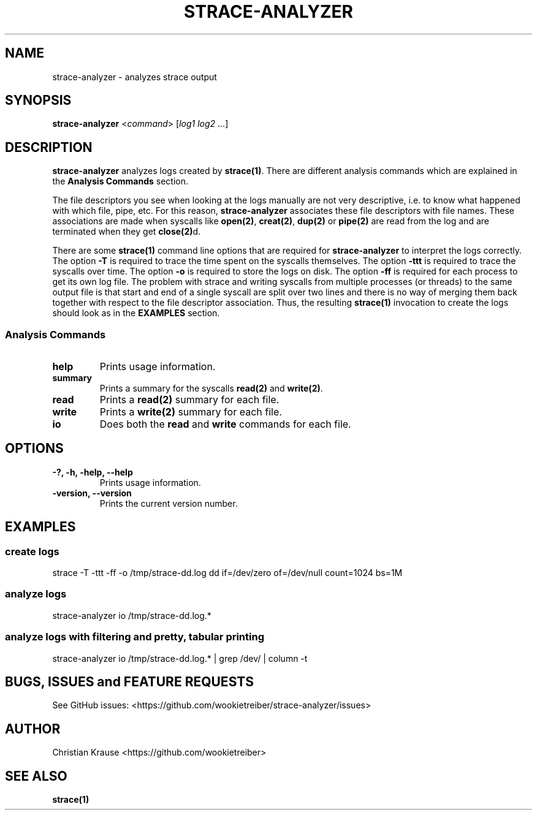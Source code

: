 .\" Automatically generated by Pandoc 1.17.0.3
.\"
.TH "STRACE\-ANALYZER" "1" "March 2016" "Version 0.2.0-SNAPSHOT" "strace\-analyzer manual"
.hy
.SH NAME
.PP
strace\-analyzer \- analyzes strace output
.SH SYNOPSIS
.PP
\f[B]strace\-analyzer\f[] <\f[I]command\f[]> [\f[I]log1\f[]
\f[I]log2\f[] ...]
.SH DESCRIPTION
.PP
\f[B]strace\-analyzer\f[] analyzes logs created by \f[B]strace(1)\f[].
There are different analysis commands which are explained in the
\f[B]Analysis Commands\f[] section.
.PP
The file descriptors you see when looking at the logs manually are not
very descriptive, i.e.
to know what happened with which file, pipe, etc.
For this reason, \f[B]strace\-analyzer\f[] associates these file
descriptors with file names.
These associations are made when syscalls like \f[B]open(2)\f[],
\f[B]creat(2)\f[], \f[B]dup(2)\f[] or \f[B]pipe(2)\f[] are read from the
log and are terminated when they get \f[B]close(2)\f[]d.
.PP
There are some \f[B]strace(1)\f[] command line options that are required
for \f[B]strace\-analyzer\f[] to interpret the logs correctly.
The option \f[B]\-T\f[] is required to trace the time spent on the
syscalls themselves.
The option \f[B]\-ttt\f[] is required to trace the syscalls over time.
The option \f[B]\-o\f[] is required to store the logs on disk.
The option \f[B]\-ff\f[] is required for each process to get its own log
file.
The problem with strace and writing syscalls from multiple processes (or
threads) to the same output file is that start and end of a single
syscall are split over two lines and there is no way of merging them
back together with respect to the file descriptor association.
Thus, the resulting \f[B]strace(1)\f[] invocation to create the logs
should look as in the \f[B]EXAMPLES\f[] section.
.SS Analysis Commands
.TP
.B help
Prints usage information.
.RS
.RE
.TP
.B summary
Prints a summary for the syscalls \f[B]read(2)\f[] and
\f[B]write(2)\f[].
.RS
.RE
.TP
.B read
Prints a \f[B]read(2)\f[] summary for each file.
.RS
.RE
.TP
.B write
Prints a \f[B]write(2)\f[] summary for each file.
.RS
.RE
.TP
.B io
Does both the \f[B]read\f[] and \f[B]write\f[] commands for each file.
.RS
.RE
.SH OPTIONS
.TP
.B \-?, \-h, \-help, \-\-help
Prints usage information.
.RS
.RE
.TP
.B \-version, \-\-version
Prints the current version number.
.RS
.RE
.SH EXAMPLES
.SS create logs
.PP
strace \-T \-ttt \-ff \-o /tmp/strace\-dd.log dd if=/dev/zero
of=/dev/null count=1024 bs=1M
.SS analyze logs
.PP
strace\-analyzer io /tmp/strace\-dd.log.*
.SS analyze logs with filtering and pretty, tabular printing
.PP
strace\-analyzer io /tmp/strace\-dd.log.* | grep /dev/ | column \-t
.SH BUGS, ISSUES and FEATURE REQUESTS
.PP
See GitHub issues:
<https://github.com/wookietreiber/strace-analyzer/issues>
.SH AUTHOR
.PP
Christian Krause <https://github.com/wookietreiber>
.SH SEE ALSO
.PP
\f[B]strace(1)\f[]
